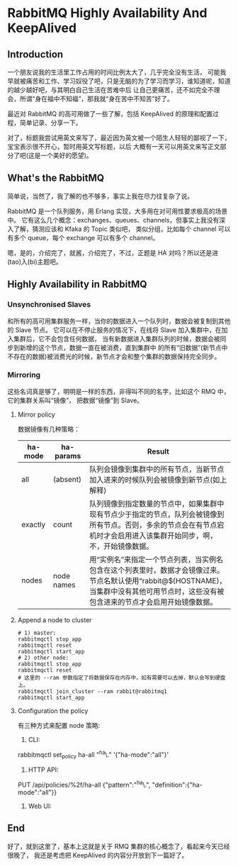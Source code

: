 * RabbitMQ Highly Availability And KeepAlived
** Introduction
   一个朋友说我的生活里工作占用的时间比例太大了，几乎完全没有生活，
   可能我早就被痛苦和工作、学习奴役了吧，只是无脑的为了学习而学习，谁知道呢，知道的越少越好吧，与其明白自己生活在苦难中后
   让自己更痛苦，还不如完全不理会，所谓“身在福中不知福”，那我就“身在苦中不知苦”好了。

   最近对 RabbitMQ 的高可用做了一些了解，包括 KeepAlived 的原理和配置过程，简单记录、分享一下。

   对了，标题我尝试用英文来写了，最近因为英文被一个陌生人轻轻的鄙视了一下，宝宝表示很不开心，暂时用英文写标题，以后
   大概有一天可以用英文来写正文部分了吧(这是一个美好的愿望)。

** What's the RabbitMQ
   简单说，当然了，我了解的也不够多，事实上我在尽力往复杂了说。

    RabbitMQ 是一个队列服务，用 Erlang 实现，大多用在对可用性要求极高的场景中。
    它有这么几个概念：exchanges、queues、channels，但事实上我没有深入了解，猜测应该和 Kfaka 的 Topic 类似吧，
    类似分组，比如每个 channel 可以有多个 queue，每个 exchange 可以有多个 channel。

    嗯，是的，介绍完了，就酱，介绍完了，不过，正题是 HA 对吗？所以还是进(tao)入(bi)主题吧。

** Highly Availability in RabbitMQ
*** Unsynchronised Slaves
   和所有的高可用集群服务一样，当你的数据进入一个队列时，数据会被复制到其他的 Slave 节点。
   它可以在不停止服务的情况下，在线将 Slave 加入集群中，在加入集群后，它不会包含任何数据，
   当有新数据进入集群队列的时候，数据会被同步到新增的这个节点，数据一直在被消费，直到集群中
   的所有“旧数据”(新节点中不存在的数据)被消费光的时候，新节点才会和整个集群的数据保持完全同步。
*** Mirroring
    这些名词真是够了，明明是一样的东西，非得叫不同的名字，比如这个 RMQ 中，它的集群关系叫“镜像”，
    把数据“镜像”到 Slave。

**** Mirror policy
    数据镜像有几种策略：
    | ha-mode | ha-params  | Result                                                                                                                                                                   |
    |---------+------------+--------------------------------------------------------------------------------------------------------------------------------------------------------------------------|
    | all     | (absent)   | 队列会镜像到集群中的所有节点，当新节点加入进来的时候队列会被镜像到新节点(如上解释)                                                                                       |
    | exactly | count      | 队列镜像到指定数量的节点中，如果集群中现有节点少于指定的节点，队列会被镜像到所有节点。否则，多余的节点会在有节点宕机时才会启用进入该集群开始同步，啊，不，开始镜像数据。 |
    | nodes   | node names | 用“实例名”来指定一个节点列表，当实例名包含在这个列表里时，数据才会镜像过来。节点名默认使用“rabbit@${HOSTNAME}，当集群中没有其他可用节点时，这些没有被包含进来的节点才会启用开始镜像数据。                                                              |


**** Append a node to cluster
     #+BEGIN_SRC shell
       # 1) master:
       rabbitmqctl stop_app
       rabbitmqctl reset
       rabbitmqctl start_app
       # 2) other node:
       rabbitmqctl stop_app
       rabbitmqctl reset
       # 这里的 --ram 参数指定了将数据保存在内存中，如有需要可以去掉，默认会写到硬盘上。
       rabbitmqctl join_cluster --ram rabbit@rabbitmq1
       rabbitmqctl start_app
     #+END_SRC


**** Configuration the policy
     有三种方式来配置 node 策略:
     1. CLI:
	# 这里支持正则，第三个参数是匹配 queue name，你的队列名，第四个参数就是上边提到的策略
	rabbitmqctl set_policy ha-all "^ha\." '{"ha-mode":"all"}'
     2. HTTP API:
	PUT /api/policies/%2f/ha-all {"pattern":"^ha\.", "definition":{"ha-mode":"all"}}
     3. Web UI:
	# RMQ 可以开启 WEB 管理界面，通过 WEB 界面也可以配置，这里就不介绍了。
** End
   好了，就到这里了，基本上这就是关于 RMQ 集群的核心概念了，看起来今天已经很晚了，
   我还是考虑把 KeepAlived 的内容分开放到下一篇好了。
